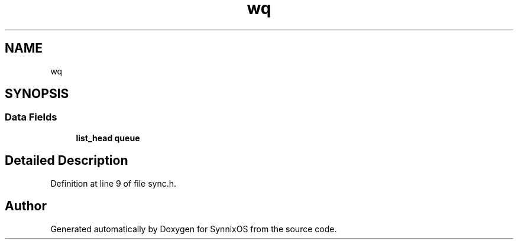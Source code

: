 .TH "wq" 3 "Sat Jul 24 2021" "SynnixOS" \" -*- nroff -*-
.ad l
.nh
.SH NAME
wq
.SH SYNOPSIS
.br
.PP
.SS "Data Fields"

.in +1c
.ti -1c
.RI "\fBlist_head\fP \fBqueue\fP"
.br
.in -1c
.SH "Detailed Description"
.PP 
Definition at line 9 of file sync\&.h\&.

.SH "Author"
.PP 
Generated automatically by Doxygen for SynnixOS from the source code\&.
